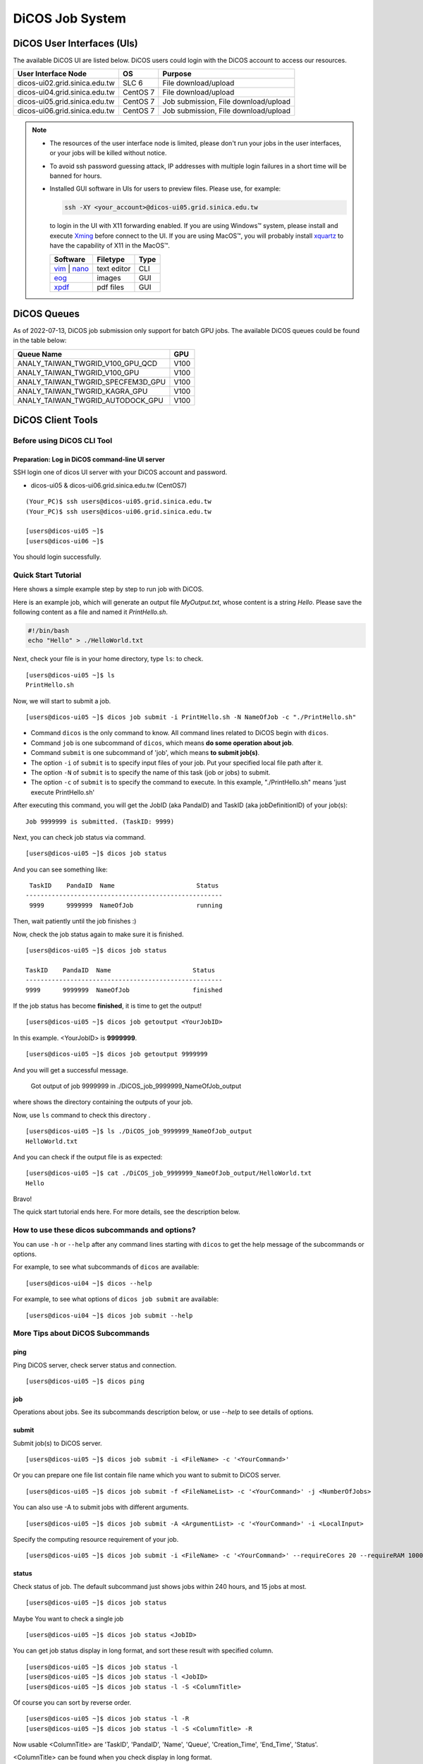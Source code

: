 **********************
DiCOS Job System
**********************

.. sectionauthor:: Mike Yang <mike.yang@twgrid.org>

-----------------------------
DiCOS User Interfaces (UIs)
-----------------------------

The available DiCOS UI are listed below. DiCOS users could login with the DiCOS account to access our resources.

.. list-table::
   :header-rows: 1

   * - User Interface Node
     - OS
     - Purpose
   * - dicos-ui02.grid.sinica.edu.tw
     - SLC 6
     - File download/upload
   * - dicos-ui04.grid.sinica.edu.tw
     - CentOS 7
     - File download/upload
   * - dicos-ui05.grid.sinica.edu.tw
     - CentOS 7
     - Job submission, File download/upload
   * - dicos-ui06.grid.sinica.edu.tw
     - CentOS 7
     - Job submission, File download/upload

.. note::

   * The resources of the user interface node is limited, please don't run your jobs in the user interfaces, or your jobs will be killed without notice.

   * To avoid ssh password guessing attack, IP addresses with multiple login failures in a short time will be banned for hours.

   * Installed GUI software in UIs for users to preview files. Please use, for example:

     .. code-block:: bash

        ssh -XY <your_account>@dicos-ui05.grid.sinica.edu.tw

     to login in the UI with X11 forwarding enabled. If you are using Windows™ system, please install and execute `Xming <https://sourceforge.net/projects/xming/>`_ before connect to the UI. If you are using MacOS™, you will probably install `xquartz <https://www.xquartz.org/>`_ to have the capability of X11 in the MacOS™.

     .. list-table::
        :header-rows: 1
     
        * - Software
          - Filetype
          - Type
        * - `vim <https://www.vim.org/>`_ | `nano <https://www.nano-editor.org/>`_
          - text editor
          - CLI
        * - `eog <https://wiki.gnome.org/Apps/EyeOfGnome>`_
          - images
          - GUI
        * - `xpdf <https://www.xpdfreader.com/>`_
          - pdf files
          - GUI


-----------------------------
DiCOS Queues
-----------------------------

As of 2022-07-13, DiCOS job submission only support for batch GPU jobs. The available DiCOS queues could be found in the table below:

.. list-table::
   :header-rows: 1

   * - Queue Name
     - GPU
   * - ANALY_TAIWAN_TWGRID_V100_GPU_QCD
     - V100
   * - ANALY_TAIWAN_TWGRID_V100_GPU
     - V100
   * - ANALY_TAIWAN_TWGRID_SPECFEM3D_GPU
     - V100
   * - ANALY_TAIWAN_TWGRID_KAGRA_GPU
     - V100
   * - ANALY_TAIWAN_TWGRID_AUTODOCK_GPU
     - V100

-----------------------------
DiCOS Client Tools
-----------------------------

Before using DiCOS CLI Tool
^^^^^^^^^^^^^^^^^^^^^^^^^^^^^^

Preparation: Log in DiCOS command-line UI server
""""""""""""""""""""""""""""""""""""""""""""""""""""""""

SSH login one of dicos UI server with your DiCOS account and password.

* dicos-ui05 & dicos-ui06.grid.sinica.edu.tw (CentOS7)

::

    (Your_PC)$ ssh users@dicos-ui05.grid.sinica.edu.tw
    (Your_PC)$ ssh users@dicos-ui06.grid.sinica.edu.tw

    [users@dicos-ui05 ~]$
    [users@dicos-ui06 ~]$

You should login successfully.

Quick Start Tutorial
^^^^^^^^^^^^^^^^^^^^^^^^

Here shows a simple example step by step to run job with DiCOS.

Here is an example job, which will generate an output file *MyOutput.txt*, whose content is a string *Hello*.
Please save the following content as a file and named it *PrintHello.sh*.

.. code-block:: bash

    #!/bin/bash
    echo "Hello" > ./HelloWorld.txt

Next, check your file is in your home directory, type ``ls``: to check.

::

    [users@dicos-ui05 ~]$ ls
    PrintHello.sh

Now, we will start to submit a job.

::

    [users@dicos-ui05 ~]$ dicos job submit -i PrintHello.sh -N NameOfJob -c "./PrintHello.sh"

- Command ``dicos`` is the only command to know. All command lines related to DiCOS begin with ``dicos``.
- Command ``job`` is one subcommand of ``dicos``, which means **do some operation about job**.
- Command ``submit`` is one subcommand of 'job', which means **to submit job(s)**.
- The option ``-i`` of ``submit`` is to specify input files of your job. Put your specified local file path after it.
- The option ``-N`` of ``submit`` is to specify the name of this task (job or jobs) to submit.
- The option ``-c`` of ``submit`` is to specify the command to execute. In this example, "./PrintHello.sh" means 'just execute PrintHello.sh'

After executing this command, you will get the JobID (aka PandaID) and TaskID (aka jobDefinitionID) of your job(s):

::

    Job 9999999 is submitted. (TaskID: 9999)

Next, you can check job status via command.

::

    [users@dicos-ui05 ~]$ dicos job status

And you can see something like:

::

     TaskID    PandaID  Name                      Status
    -----------------------------------------------------
     9999      9999999  NameOfJob                 running


Then, wait patiently until the job finishes :)

Now, check the job status again to make sure it is finished.

::

    [users@dicos-ui05 ~]$ dicos job status

    TaskID    PandaID  Name                      Status
    -----------------------------------------------------
    9999      9999999  NameOfJob                 finished

If the job status has become **finished**, it is time to get the output!

::

    [users@dicos-ui05 ~]$ dicos job getoutput <YourJobID>

In this example. <YourJobID> is **9999999**.

::

    [users@dicos-ui05 ~]$ dicos job getoutput 9999999

And you will get a successful message.

    Got output of job 9999999 in ./DiCOS_job_9999999_NameOfJob_output

where shows the directory containing the outputs of your job.

Now, use ``ls`` command to check this directory .

::

    [users@dicos-ui05 ~]$ ls ./DiCOS_job_9999999_NameOfJob_output
    HelloWorld.txt

And you can check if the output file is as expected:

::

    [users@dicos-ui05 ~]$ cat ./DiCOS_job_9999999_NameOfJob_output/HelloWorld.txt
    Hello

Bravo!

The quick start tutorial ends here. For more details, see the description below.

How to use these dicos subcommands and options?
^^^^^^^^^^^^^^^^^^^^^^^^^^^^^^^^^^^^^^^^^^^^^^^^^^

You can use ``-h`` or ``--help`` after any command lines starting with ``dicos`` to get the help message of the subcommands or options.

For example, to see what subcommands of ``dicos`` are available:

::

    [users@dicos-ui04 ~]$ dicos --help

For example, to see what options of ``dicos job submit`` are available:

::

    [users@dicos-ui04 ~]$ dicos job submit --help

More Tips about DiCOS Subcommands
^^^^^^^^^^^^^^^^^^^^^^^^^^^^^^^^^^^^^^


ping
"""""

Ping DiCOS server, check server status and connection.

::

    [users@dicos-ui05 ~]$ dicos ping

job
"""""

Operations about jobs.
See its subcommands description below, or use `--help` to see details of options.

submit
"""""""

Submit job(s) to DiCOS server.

::

    [users@dicos-ui05 ~]$ dicos job submit -i <FileName> -c '<YourCommand>'

Or you can prepare one file list contain file name which you want to submit to DiCOS server.

::

    [users@dicos-ui05 ~]$ dicos job submit -f <FileNameList> -c '<YourCommand>' -j <NumberOfJobs>

You can also use -A to submit jobs with different arguments.

::

    [users@dicos-ui05 ~]$ dicos job submit -A <ArgumentList> -c '<YourCommand>' -i <LocalInput>

Specify the computing resource requirement of your job.

::

    [users@dicos-ui05 ~]$ dicos job submit -i <FileName> -c '<YourCommand>' --requireCores 20 --requireRAM 1000

status
"""""""

Check status of job. The default subcommand just shows jobs within 240 hours, and 15 jobs at most.

::

    [users@dicos-ui05 ~]$ dicos job status

Maybe You want to check a single job

::

    [users@dicos-ui05 ~]$ dicos job status <JobID>

You can get job status display in long format, and sort these result with specified column.

::

    [users@dicos-ui05 ~]$ dicos job status -l
    [users@dicos-ui05 ~]$ dicos job status -l <JobID>
    [users@dicos-ui05 ~]$ dicos job status -l -S <ColumnTitle>

Of course you can sort by reverse order.

::

    [users@dicos-ui05 ~]$ dicos job status -l -R
    [users@dicos-ui05 ~]$ dicos job status -l -S <ColumnTitle> -R

Now usable <ColumnTitle> are 'TaskID', 'PandaID', 'Name', 'Queue', 'Creation_Time', 'End_Time', 'Status'.

<ColumnTitle> can be found when you check display in long format.


In default display format, all jobs that have been resubmitted will not appear.
If you need to check the information of all jobs, add `-al` option after command.

::

    [users@dicos-ui05 ~]$ dicos job status -al
    [users@dicos-ui05 ~]$ dicos job status -l -al
    [users@dicos-ui05 ~]$ dicos job status -l -S <ColumnTitle> -al


If you want to check jobs submitted more than 240 hours ago or display more jobs, you can do it:

::

    [users@dicos-ui05 ~]$ dicos job status -t <hour>
    [users@dicos-ui05 ~]$ dicso job status -n <number of jobs>
    [users@dicos-ui05 ~]$ dicso job status -n <number of jobs> -t <specified hour> <JobID>

Also, it is able to get job status by specifying <TaskID> (instead of <JobID>).

::

    [users@dicos-ui05 ~]$ dicos job status -T <TaskID>

cancel
"""""""

Cancel submitted job

::

    [users@dicos-ui05 ~]$ dicos job cancel <JobID>

resubmit
""""""""""

Resubmit submitted job

::

    [users@dicos-ui05 ~]$ dicos job resubmit <JobID>

getoutput
""""""""""

Get output files of submitted job

::

    [users@dicos-ui05 ~]$ dicos job getoutput <JobID>

Also, it is able to get output of all jobs in the same task by specifying <TaskID>.

::

    [users@dicos-ui05 ~]$ dicos job getoutput -T <TaskID>


**Don't forget to use `-h` or `--help` for more information.**


